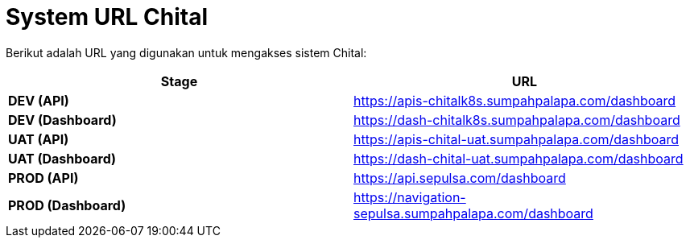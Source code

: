 = System URL Chital

Berikut adalah URL yang digunakan untuk mengakses sistem Chital:

|===
| *Stage* | *URL*

| *DEV (API)*
| https://apis-chitalk8s.sumpahpalapa.com/dashboard[]

| *DEV (Dashboard)*
| https://dash-chitalk8s.sumpahpalapa.com/dashboard[]

| *UAT (API)*
| https://apis-chital-uat.sumpahpalapa.com/dashboard[]

| *UAT (Dashboard)*
| https://dash-chital-uat.sumpahpalapa.com/dashboard[]

| *PROD (API)*
| https://api.sepulsa.com/dashboard[]

| *PROD (Dashboard)*
| https://navigation-sepulsa.sumpahpalapa.com/dashboard[]
|===
